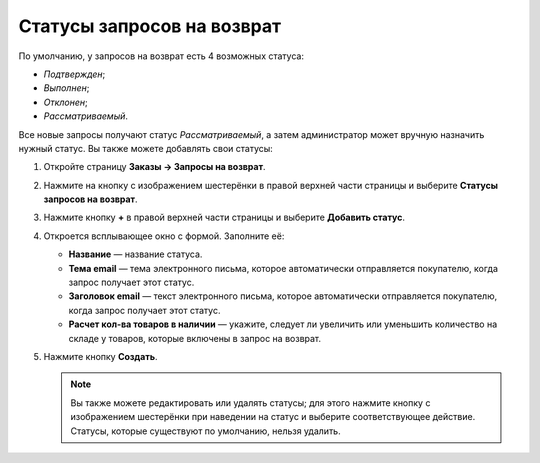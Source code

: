 ***************************
Статусы запросов на возврат
***************************

По умолчанию, у запросов на возврат есть 4 возможных статуса:

* *Подтвержден*;

* *Выполнен*;

* *Отклонен*;

* *Рассматриваемый*. 

Все новые запросы получают статус *Рассматриваемый*, а затем администратор может вручную назначить нужный статус. Вы также можете добавлять свои статусы:

#. Откройте страницу **Заказы → Запросы на возврат**.

#. Нажмите на кнопку с изображением шестерёнки в правой верхней части страницы и выберите **Статусы запросов на возврат**.

#. Нажмите кнопку **+** в правой верхней части страницы и выберите **Добавить статус**. 

#. Откроется всплывающее окно с формой. Заполните её:

   * **Название** — название статуса.

   * **Тема email** — тема электронного письма, которое автоматически отправляется покупателю, когда запрос получает этот статус.

   * **Заголовок email** — текст электронного письма, которое автоматически отправляется покупателю, когда запрос получает этот статус.

   * **Расчет кол-ва товаров в наличии** — укажите, следует ли увеличить или уменьшить количество на складе у товаров, которые включены в запрос на возврат.
	
#. Нажмите кнопку **Создать**.

   .. note::

       Вы также можете редактировать или удалять статусы; для этого нажмите кнопку с изображением шестерёнки при наведении на статус и выберите соответствующее действие. Статусы, которые существуют по умолчанию, нельзя удалить.
